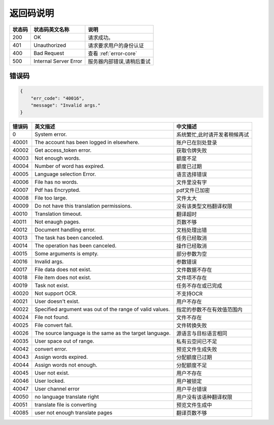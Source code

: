 **返回码说明**
==============

====== ======================= =======================================
状态码 状态码英文名称           说明                                  
====== ======================= =======================================
200    OK                      请求成功。                            
401    Unauthorized            请求要求用户的身份认证                
400    Bad Request             查看 :ref:`error-core`
500    Internal Server Error   服务器内部错误,请稍后重试
====== ======================= =======================================


.. _error-core: 

错误码
------

.. code:: json

    {
        "err_code": "40016",
        "message": "Invalid args."
    }


======= ======================================================== =======================================
错误码  英文描述                                                 中文描述                    
======= ======================================================== =======================================
0       System error.                                            系统繁忙,此时请开发者稍候再试
40001   The account has been logged in elsewhere.                账户已在别处登录
40002   Get access_token error.                                  获取令牌失败
40003   Not enough words.                                        额度不足
40004   Number of word has expired.                              额度已过期
40005   Language selection Error.                                语言选择错误
40006   File has no words.                                       文件里没有字
40007   Pdf has Encrypted.                                       pdf文件已加密
40008   File too large.                                          文件太大
40009   Do not have this translation permissions.                没有该类型文档翻译权限
40010   Translation timeout.                                     翻译超时
40011   Not enaugh pages.                                        页数不够
40012   Document handling error.                                 文档处理出错
40013   The task has been canceled.                              任务已经取消
40014   The operation has been canceled.                         操作已经取消
40015   Some arguments is empty.                                 部分参数为空
40016   Invalid args.                                            参数错误
40017   File data does not exist.                                文件数据不存在
40018   File item does not exist.                                文件项不存在
40019   Task not exist.                                          任务不存在或已完成
40020   Not support OCR.                                         不支持OCR      
40021   User doesn't exist.                                      用户不存在    
40022   Specified argument was out of the range of valid values. 指定的参数不在有效值范围内     
40024   File not found.                                          文件不存在
40025   File convert fail.                                       文件转换失败       
40026   The source language is the same as the target language.  源语言与目标语言相同      
40035   User space out of range.                                 私有云空间已不足
40042   convert error.                                           预览文件生成失败
40043   Assign words expired.                                    分配额度已过期
40044   Assign words not enough.                                 分配额度不足
40045   User not exist.                                          用户不存在
40046   User locked.                                             用户被锁定
40047   User channel error                                       用户平台错误
40050   no language translate right                              用户没有该语种翻译权限
40051   translate file is converting                             预览文件生成中
40085   user not enough translate pages                          翻译页数不够
======= ======================================================== =======================================

